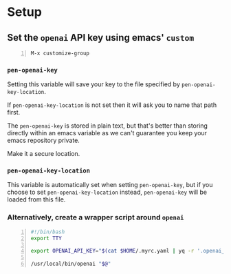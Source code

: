 * Setup
** Set the =openai= API key using emacs' =custom=
#+BEGIN_SRC text -n :async :results verbatim code
  M-x customize-group
#+END_SRC

*** =pen-openai-key=
Setting this variable will save your key to the file specified by
=pen-openai-key-location=.

If =pen-openai-key-location= is not set then it will ask you to name that path first.

The =pen-openai-key= is stored in plain text, but that's better than storing
directly within an emacs variable as we can't guarantee you keep your emacs
repository private.

Make it a secure location.

*** =pen-openai-key-location=
This variable is automatically set when setting =pen-openai-key=, but if you
choose to set =pen-openai-key-location= instead, =pen-openai-key= will be
loaded from this file.

*** Alternatively, create a wrapper script around =openai=
#+BEGIN_SRC bash -n :i bash :async :results verbatim code
  #!/bin/bash
  export TTY
  
  export OPENAI_API_KEY="$(cat $HOME/.myrc.yaml | yq -r '.openai_api_key')"
  
  /usr/local/bin/openai "$@"
#+END_SRC